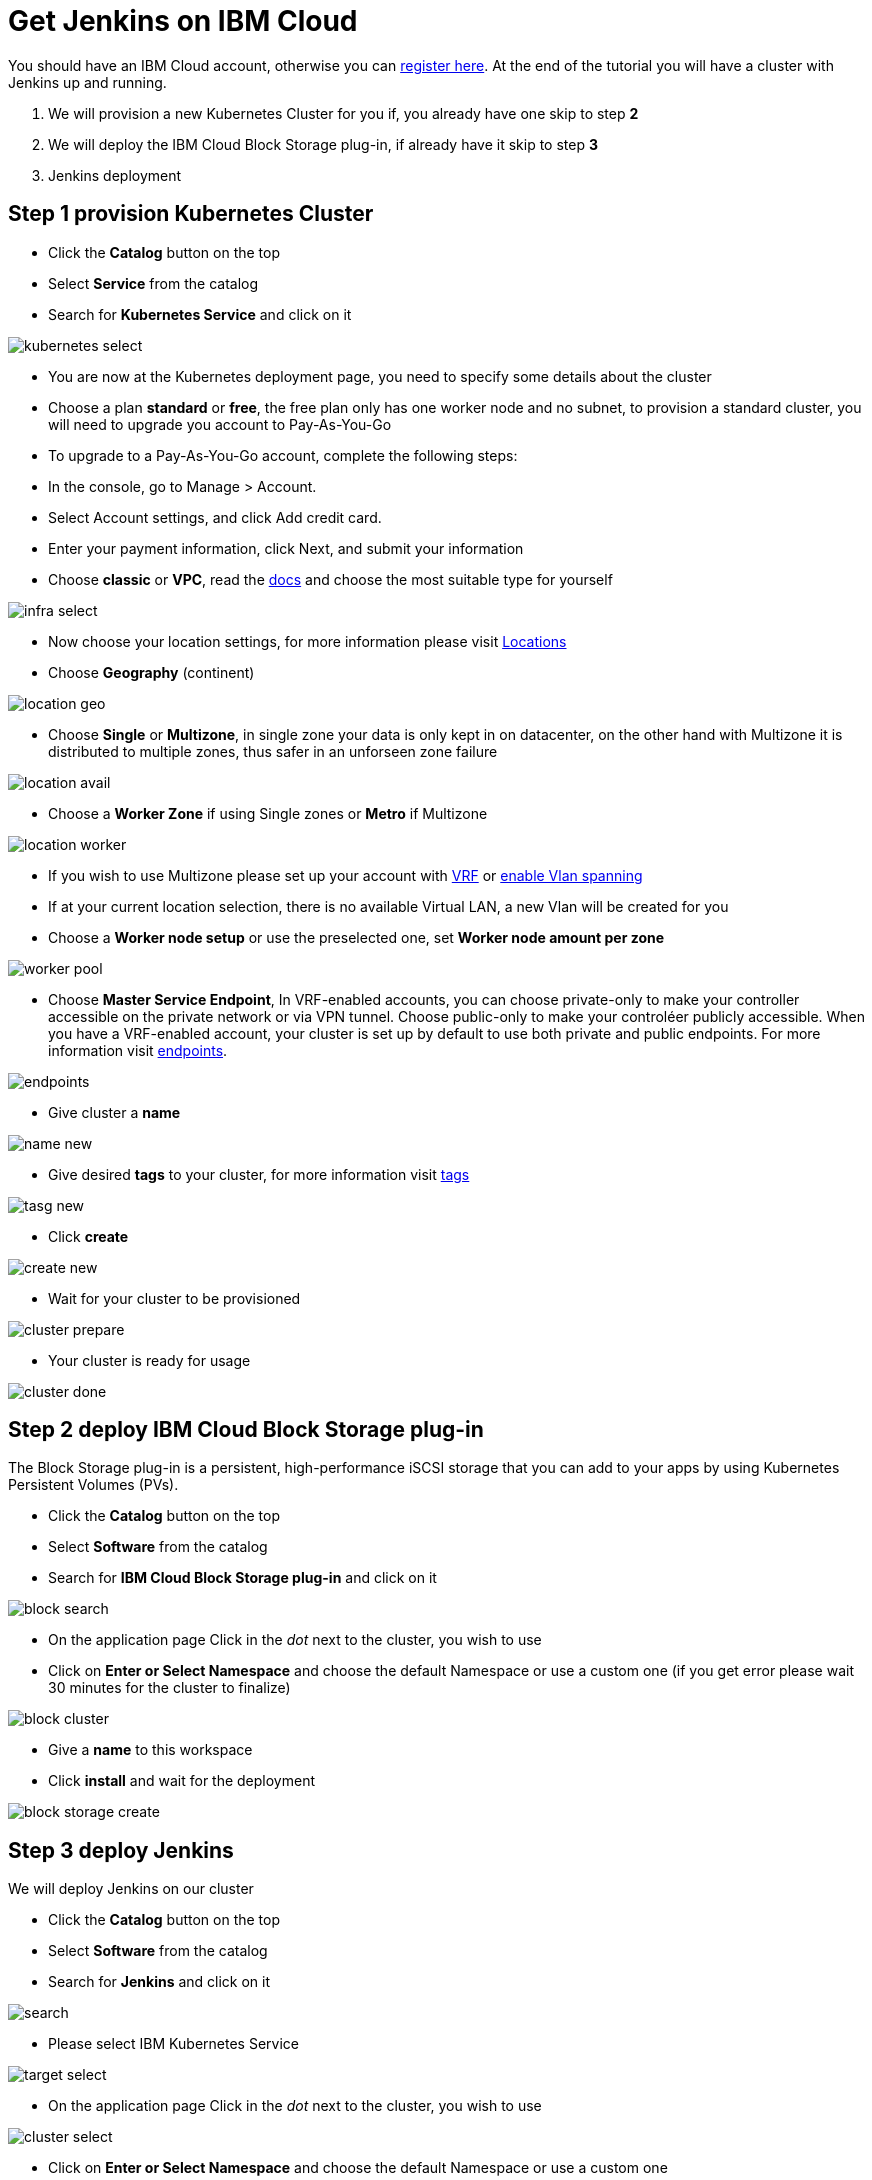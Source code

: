# Get Jenkins on IBM Cloud

You should have an IBM Cloud account, otherwise you can http://cloud.ibm.com/registration[register here].
At the end of the tutorial you will have a cluster with Jenkins up and running.

1. We will provision a new Kubernetes Cluster for you if, you already have one skip to step **2**
2. We will deploy  the IBM Cloud Block Storage plug-in, if already have it skip to step **3**
3. Jenkins deployment

## Step 1 provision Kubernetes Cluster

* Click the **Catalog** button on the top 
* Select **Service** from the catalog
* Search for **Kubernetes Service** and click on it

image::/content/images/IBMCloud/kubernetes-select.png[]

* You are now at the Kubernetes deployment page, you need to specify some details about the cluster 
* Choose a plan **standard** or **free**, the free plan only has one worker node and no subnet, to provision a standard cluster, you will need to upgrade you account to Pay-As-You-Go 
  * To upgrade to a Pay-As-You-Go account, complete the following steps:

  * In the console, go to Manage > Account.
  * Select Account settings, and click Add credit card.
  * Enter your payment information, click Next, and submit your information
* Choose **classic** or **VPC**, read the https://cloud.ibm.com/docs/containers?topic=containers-infrastructure_providers[docs] and choose the most suitable type for yourself 

image::/content/images/IBMCloud/infra-select.png[]

* Now choose your location settings, for more information please visit https://cloud.ibm.com/docs/containers?topic=containers-regions-and-zones#zones[Locations]
  * Choose **Geography** (continent)

image::/content/images/IBMCloud/location-geo.png[]

* Choose **Single** or **Multizone**, in single zone your data is only kept in on datacenter, on the other hand with Multizone it is distributed to multiple zones, thus  safer in an unforseen zone failure 

image::/content/images/IBMCloud/location-avail.png[]

* Choose a **Worker Zone** if using Single zones or **Metro** if Multizone

image::/content/images/IBMCloud/location-worker.png[]

* If you wish to use Multizone please set up your account with https://cloud.ibm.com/docs/dl?topic=dl-overview-of-virtual-routing-and-forwarding-vrf-on-ibm-cloud[VRF] or https://cloud.ibm.com/docs/vlans?topic=vlans-vlan-spanning#vlan-spanning[enable Vlan spanning]
    * If at your current location selection, there is no available Virtual LAN, a new Vlan will be created for you 
 
* Choose a **Worker node setup** or use the preselected one, set **Worker node amount per zone**

image::/content/images/IBMCloud/worker-pool.png[]

* Choose **Master Service Endpoint**,  In VRF-enabled accounts, you can choose private-only to make your controller accessible on the private network or via VPN tunnel. Choose public-only to make your controléer publicly accessible. When you have a VRF-enabled account, your cluster is set up by default to use both private and public endpoints. For more information visit https://cloud.ibm.com/docs/account?topic=account-service-endpoints-overview[endpoints].

image::/content/images/IBMCloud/endpoints.png[]

* Give cluster a **name**

image::/content/images/IBMCloud/name-new.png[]

* Give desired **tags** to your cluster, for more information visit https://cloud.ibm.com/docs/account?topic=account-tag[tags]

image::/content/images/IBMCloud/tasg-new.png[]

* Click **create**

image::/content/images/IBMCloud/create-new.png[]

* Wait for your cluster to be provisioned 

image::/content/images/IBMCloud/cluster-prepare.png[]

* Your cluster is ready for usage 

image::/content/images/IBMCloud/cluster-done.png[]

## Step 2 deploy IBM Cloud Block Storage plug-in
The Block Storage plug-in is a persistent, high-performance iSCSI storage that you can add to your apps by using Kubernetes Persistent Volumes (PVs).
 
* Click the **Catalog** button on the top 
* Select **Software** from the catalog
* Search for **IBM Cloud Block Storage plug-in** and click on it

image::/content/images/IBMCloud/block-search.png[]

* On the application page Click in the _dot_ next to the cluster, you wish to use
* Click on  **Enter or Select Namespace** and choose the default Namespace or use a custom one (if you get error please wait 30 minutes for the cluster to finalize)

image::/content/images/IBMCloud/block-cluster.png[]

* Give a **name** to this workspace 
* Click **install** and wait for the deployment

image::/content/images/IBMCloud/block-storage-create.png[]
 

## Step 3 deploy Jenkins
  
We will deploy  Jenkins on our cluster 
  
* Click the **Catalog** button on the top 
* Select **Software** from the catalog
* Search for **Jenkins** and click on it

image::/content/images/IBMCloud/search.png[]

* Please select IBM Kubernetes Service

image::/content/images/IBMCloud/target-select.png[]

* On the application page Click in the _dot_ next to the cluster, you wish to use

image::/content/images/IBMCloud/cluster-select.png[]

* Click on  **Enter or Select Namespace** and choose the default Namespace or use a custom one 

image::/content/images/IBMCloud/details-namespace.png[]

* Give a unique **name** to workspace, which you can easily recognize

image::/content/images/IBMCloud/details-names.png[]

* Select which resource group you want to use, it's for access controland billing purposes. For more information please visit https://cloud.ibm.com/docs/account?topic=account-account_setup#bp_resourcegroups[resource groups]

image::/content/images/IBMCloud/details-resource.png[]

* Give **tags** to your Jenkins, for more information visit [tags]

image::/content/images/IBMCloud/details-tags.png[]

* Click on **Parameters with default values**, You can set deployment values or use the default ones

image::/content/images/IBMCloud/parameters.png[]

* Please set the jenkins password in the parameters

image::/content/images/IBMCloud/password.png[]

* After finishing everything, **tick** the box next to the agreements and click **install**

image::/content/images/IBMCloud/install.png[]

* The Jenkins workspace will start installing, wait a couple of minutes 

image::/content/images/IBMCloud/in-progress.png[]

* Your  Jenkins workspace has been successfully deployed

image::/content/images/IBMCloud/done.png[]

## Verify Jenkins installation

* Go to http://cloud.ibm.com/resources[Resources] in your browser 
* Click on **Clusters**
* Click on your Cluster

image::/content/images/IBMCloud/resource-select.png[]

* Now you are at you clusters overview, here Click on **Actions** and **Web terminal** from the dropdown menu


image::/content/images/IBMCloud/cluster-main.png[]

* Click **install** - wait couple of minutes 

image::/content/images/IBMCloud/terminal-install.jpg[]

* Click on **Actions**
* Click **Web terminal** --> a terminal will open up

* **Type** in the terminal, please change NAMESPACE to the namespace you choose at the deployment setup:

 ```sh
$ kubectl get ns
```
image::/content/images/IBMCloud/get-ns.png[]


 ```sh
$ kubectl get pod -n NAMESPACE -o wide 
```
image::/content/images/IBMCloud/get-pods.png[]


 ```sh
$ kubectl get service -n NAMESPACE
```
image::/content/images/IBMCloud/get-service.png[]


* Running Jenkins service will be visible 
* Copy the **External ip**, you can access the website on this IP
* Paste it into your browser
* Jenkins login portal will be visible

image::/content/images/IBMCloud/login.png[]

* Please enter your Username ( default is user) and your password which you set at the deployment phase

image::/content/images/IBMCloud/welcome.png[]

You have succesfully deployed Jenkins on IBM Cloud! 

